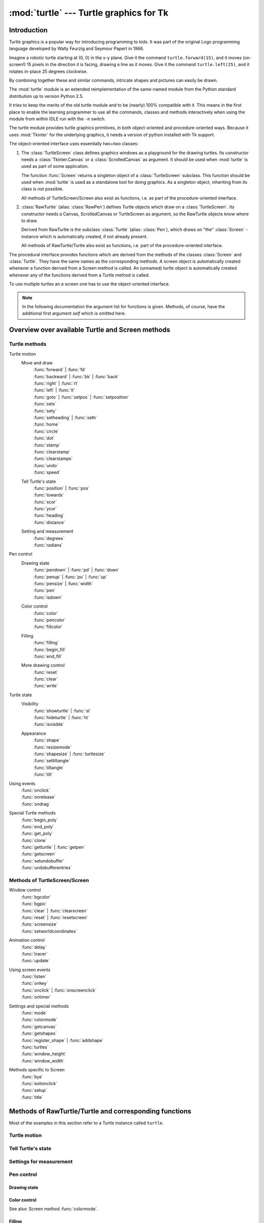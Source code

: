 ========================================
:mod:`turtle` --- Turtle graphics for Tk
========================================

.. module:: turtle
   :synopsis: Turtle graphics for Tk
.. sectionauthor:: Gregor Lingl <gregor.lingl@aon.at>

Introduction
============

Turtle graphics is a popular way for introducing programming to kids.  It was
part of the original Logo programming language developed by Wally Feurzig and
Seymour Papert in 1966.

Imagine a robotic turtle starting at (0, 0) in the x-y plane.  Give it the
command ``turtle.forward(15)``, and it moves (on-screen!) 15 pixels in the
direction it is facing, drawing a line as it moves.  Give it the command
``turtle.left(25)``, and it rotates in-place 25 degrees clockwise.

By combining together these and similar commands, intricate shapes and pictures
can easily be drawn.

The :mod:`turtle` module is an extended reimplementation of the same-named
module from the Python standard distribution up to version Python 2.5.

It tries to keep the merits of the old turtle module and to be (nearly) 100%
compatible with it.  This means in the first place to enable the learning
programmer to use all the commands, classes and methods interactively when using
the module from within IDLE run with the ``-n`` switch.

The turtle module provides turtle graphics primitives, in both object-oriented
and procedure-oriented ways.  Because it uses :mod:`Tkinter` for the underlying
graphics, it needs a version of python installed with Tk support.

The object-oriented interface uses essentially two+two classes:

1. The :class:`TurtleScreen` class defines graphics windows as a playground for
   the drawing turtles.  Its constructor needs a :class:`Tkinter.Canvas` or a
   :class:`ScrolledCanvas` as argument.  It should be used when :mod:`turtle` is
   used as part of some application.

   The function :func:`Screen` returns a singleton object of a
   :class:`TurtleScreen` subclass. This function should be used when
   :mod:`turtle` is used as a standalone tool for doing graphics.
   As a singleton object, inheriting from its class is not possible.

   All methods of TurtleScreen/Screen also exist as functions, i.e. as part of
   the procedure-oriented interface.

2. :class:`RawTurtle` (alias: :class:`RawPen`) defines Turtle objects which draw
   on a :class:`TurtleScreen`.  Its constructor needs a Canvas, ScrolledCanvas
   or TurtleScreen as argument, so the RawTurtle objects know where to draw.

   Derived from RawTurtle is the subclass :class:`Turtle` (alias: :class:`Pen`),
   which draws on "the" :class:`Screen` - instance which is automatically
   created, if not already present.

   All methods of RawTurtle/Turtle also exist as functions, i.e. part of the
   procedure-oriented interface.

The procedural interface provides functions which are derived from the methods
of the classes :class:`Screen` and :class:`Turtle`.  They have the same names as
the corresponding methods.  A screen object is automatically created whenever a
function derived from a Screen method is called.  An (unnamed) turtle object is
automatically created whenever any of the functions derived from a Turtle method
is called.

To use multiple turtles an a screen one has to use the object-oriented interface.

.. note::
   In the following documentation the argument list for functions is given.
   Methods, of course, have the additional first argument *self* which is
   omitted here.


Overview over available Turtle and Screen methods
=================================================

Turtle methods
--------------

Turtle motion
   Move and draw
      | :func:`forward` | :func:`fd`
      | :func:`backward` | :func:`bk` | :func:`back`
      | :func:`right` | :func:`rt`
      | :func:`left` | :func:`lt`
      | :func:`goto` | :func:`setpos` | :func:`setposition`
      | :func:`setx`
      | :func:`sety`
      | :func:`setheading` | :func:`seth`
      | :func:`home`
      | :func:`circle`
      | :func:`dot`
      | :func:`stamp`
      | :func:`clearstamp`
      | :func:`clearstamps`
      | :func:`undo`
      | :func:`speed`

   Tell Turtle's state
      | :func:`position` | :func:`pos`
      | :func:`towards`
      | :func:`xcor`
      | :func:`ycor`
      | :func:`heading`
      | :func:`distance`

   Setting and measurement
      | :func:`degrees`
      | :func:`radians`

Pen control
   Drawing state
      | :func:`pendown` | :func:`pd` | :func:`down`
      | :func:`penup` | :func:`pu` | :func:`up`
      | :func:`pensize` | :func:`width`
      | :func:`pen`
      | :func:`isdown`

   Color control
      | :func:`color`
      | :func:`pencolor`
      | :func:`fillcolor`

   Filling
      | :func:`filling`
      | :func:`begin_fill`
      | :func:`end_fill`

   More drawing control
      | :func:`reset`
      | :func:`clear`
      | :func:`write`

Turtle state
   Visibility
      | :func:`showturtle` | :func:`st`
      | :func:`hideturtle` | :func:`ht`
      | :func:`isvisible`

   Appearance
      | :func:`shape`
      | :func:`resizemode`
      | :func:`shapesize` | :func:`turtlesize`
      | :func:`settiltangle`
      | :func:`tiltangle`
      | :func:`tilt`

Using events
   | :func:`onclick`
   | :func:`onrelease`
   | :func:`ondrag`

Special Turtle methods
   | :func:`begin_poly`
   | :func:`end_poly`
   | :func:`get_poly`
   | :func:`clone`
   | :func:`getturtle` | :func:`getpen`
   | :func:`getscreen`
   | :func:`setundobuffer`
   | :func:`undobufferentries`


Methods of TurtleScreen/Screen
------------------------------

Window control
   | :func:`bgcolor`
   | :func:`bgpic`
   | :func:`clear` | :func:`clearscreen`
   | :func:`reset` | :func:`resetscreen`
   | :func:`screensize`
   | :func:`setworldcoordinates`

Animation control
   | :func:`delay`
   | :func:`tracer`
   | :func:`update`

Using screen events
   | :func:`listen`
   | :func:`onkey`
   | :func:`onclick` | :func:`onscreenclick`
   | :func:`ontimer`

Settings and special methods
   | :func:`mode`
   | :func:`colormode`
   | :func:`getcanvas`
   | :func:`getshapes`
   | :func:`register_shape` | :func:`addshape`
   | :func:`turtles`
   | :func:`window_height`
   | :func:`window_width`

Methods specific to Screen
   | :func:`bye`
   | :func:`exitonclick`
   | :func:`setup`
   | :func:`title`


Methods of RawTurtle/Turtle and corresponding functions
=======================================================

Most of the examples in this section refer to a Turtle instance called
``turtle``.

Turtle motion
-------------

.. function:: forward(distance)
              fd(distance)

   :param distance: a number (integer or float)

   Move the turtle forward by the specified *distance*, in the direction the
   turtle is headed.

   >>> turtle.position()
   (0.00, 0.00)
   >>> turtle.forward(25)
   >>> turtle.position()
   (25.00,0.00)
   >>> turtle.forward(-75)
   >>> turtle.position()
   (-50.00,0.00)


.. function:: back(distance)
              bk(distance)
              backward(distance)

   :param distance: a number

   Move the turtle backward by *distance*, opposite to the direction the
   turtle is headed.  Do not change the turtle's heading.

   >>> turtle.position()
   (0.00, 0.00)
   >>> turtle.backward(30)
   >>> turtle.position()
   (-30.00, 0.00)


.. function:: right(angle)
              rt(angle)

   :param angle: a number (integer or float)

   Turn turtle right by *angle* units.  (Units are by default degrees, but
   can be set via the :func:`degrees` and :func:`radians` functions.)  Angle
   orientation depends on the turtle mode, see :func:`mode`.

   >>> turtle.heading()
   22.0
   >>> turtle.right(45)
   >>> turtle.heading()
   337.0


.. function:: left(angle)
              lt(angle)

   :param angle: a number (integer or float)

   Turn turtle left by *angle* units.  (Units are by default degrees, but
   can be set via the :func:`degrees` and :func:`radians` functions.)  Angle
   orientation depends on the turtle mode, see :func:`mode`.

   >>> turtle.heading()
   22.0
   >>> turtle.left(45)
   >>> turtle.heading()
   67.0

.. function:: goto(x, y=None)
              setpos(x, y=None)
              setposition(x, y=None)

    :param x: a number or a pair/vector of numbers
    :param y: a number or ``None``

    If *y* is ``None``, *x* must be a pair of coordinates or a :class:`Vec2D`
    (e.g. as returned by :func:`pos`).

    Move turtle to an absolute position.  If the pen is down, draw line.  Do
    not change the turtle's orientation.

    >>> tp = turtle.pos()
    >>> tp
    (0.00, 0.00)
    >>> turtle.setpos(60,30)
    >>> turtle.pos()
    (60.00,30.00)
    >>> turtle.setpos((20,80))
    >>> turtle.pos()
    (20.00,80.00)
    >>> turtle.setpos(tp)
    >>> turtle.pos()
    (0.00,0.00)


.. function:: setx(x)

   :param x: a number (integer or float)

   Set the turtle's first coordinate to *x*, leave second coordinate
   unchanged.

   >>> turtle.position()
   (0.00, 240.00)
   >>> turtle.setx(10)
   >>> turtle.position()
   (10.00, 240.00)


.. function:: sety(y)

   :param y: a number (integer or float)

   Set the turtle's second coordinate to *y*, leave first coordinate unchanged.

   >>> turtle.position()
   (0.00, 40.00)
   >>> turtle.sety(-10)
   >>> turtle.position()
   (0.00, -10.00)


.. function:: setheading(to_angle)
              seth(to_angle)

   :param to_angle: a number (integer or float)

   Set the orientation of the turtle to *to_angle*.  Here are some common
   directions in degrees:

   =================== ====================
    standard mode           logo mode
   =================== ====================
      0 - east                0 - north
     90 - north              90 - east
    180 - west              180 - south
    270 - south             270 - west
   =================== ====================

   >>> turtle.setheading(90)
   >>> turtle.heading()
   90


.. function:: home()

   Move turtle to the origin -- coordinates (0,0) -- and set its heading to
   its start-orientation (which depends on the mode, see :func:`mode`).


.. function:: circle(radius, extent=None, steps=None)

   :param radius: a number
   :param extent: a number (or ``None``)
   :param steps: an integer (or ``None``)

   Draw a circle with given *radius*.  The center is *radius* units left of
   the turtle; *extent* -- an angle -- determines which part of the circle
   is drawn.  If *extent* is not given, draw the entire circle.  If *extent*
   is not a full circle, one endpoint of the arc is the current pen
   position.  Draw the arc in counterclockwise direction if *radius* is
   positive, otherwise in clockwise direction.  Finally the direction of the
   turtle is changed by the amount of *extent*.

   As the circle is approximated by an inscribed regular polygon, *steps*
   determines the number of steps to use.  If not given, it will be
   calculated automatically.  May be used to draw regular polygons.

   >>> turtle.circle(50)
   >>> turtle.circle(120, 180)  # draw a semicircle


.. function:: dot(size=None, *color)

   :param size: an integer >= 1 (if given)
   :param color: a colorstring or a numeric color tuple

   Draw a circular dot with diameter *size*, using *color*.  If *size* is
   not given, the maximum of pensize+4 and 2*pensize is used.

   >>> turtle.dot()
   >>> turtle.fd(50); turtle.dot(20, "blue"); turtle.fd(50)


.. function:: stamp()

   Stamp a copy of the turtle shape onto the canvas at the current turtle
   position.  Return a stamp_id for that stamp, which can be used to delete
   it by calling ``clearstamp(stamp_id)``.

   >>> turtle.color("blue")
   >>> turtle.stamp()
   13
   >>> turtle.fd(50)


.. function:: clearstamp(stampid)

   :param stampid: an integer, must be return value of previous
                   :func:`stamp` call

   Delete stamp with given *stampid*.

   >>> turtle.color("blue")
   >>> astamp = turtle.stamp()
   >>> turtle.fd(50)
   >>> turtle.clearstamp(astamp)


.. function:: clearstamps(n=None)

   :param n: an integer (or ``None``)

   Delete all or first/last *n* of turtle's stamps.  If *n* is None, delete
   all stamps, if *n* > 0 delete first *n* stamps, else if *n* < 0 delete
   last *n* stamps.

   >>> for i in range(8):
   ...     turtle.stamp(); turtle.fd(30)
   >>> turtle.clearstamps(2)
   >>> turtle.clearstamps(-2)
   >>> turtle.clearstamps()


.. function:: undo()

   Undo (repeatedly) the last turtle action(s).  Number of available
   undo actions is determined by the size of the undobuffer.

   >>> for i in range(4):
   ...     turtle.fd(50); turtle.lt(80)
   ...
   >>> for i in range(8):
   ...     turtle.undo()


.. function:: speed(speed=None)

   :param speed: an integer in the range 0..10 or a speedstring (see below)

   Set the turtle's speed to an integer value in the range 0..10.  If no
   argument is given, return current speed.

   If input is a number greater than 10 or smaller than 0.5, speed is set
   to 0.  Speedstrings are mapped to speedvalues as follows:

   * "fastest":  0
   * "fast":  10
   * "normal":  6
   * "slow":  3
   * "slowest":  1

   Speeds from 1 to 10 enforce increasingly faster animation of line drawing
   and turtle turning.

   Attention: *speed* = 0 means that *no* animation takes
   place. forward/back makes turtle jump and likewise left/right make the
   turtle turn instantly.

   >>> turtle.speed(3)


Tell Turtle's state
-------------------

.. function:: position()
              pos()

   Return the turtle's current location (x,y) (as a :class:`Vec2D` vector).

   >>> turtle.pos()
   (0.00, 240.00)


.. function:: towards(x, y=None)

   :param x: a number or a pair/vector of numbers or a turtle instance
   :param y: a number if *x* is a number, else ``None``

   Return the angle between the line from turtle position to position specified
   by (x,y), the vector or the other turtle.  This depends on the turtle's start
   orientation which depends on the mode - "standard"/"world" or "logo").

   >>> turtle.pos()
   (10.00, 10.00)
   >>> turtle.towards(0,0)
   225.0


.. function:: xcor()

   Return the turtle's x coordinate.

   >>> reset()
   >>> turtle.left(60)
   >>> turtle.forward(100)
   >>> print turtle.xcor()
   50.0


.. function:: ycor()

   Return the turtle's y coordinate.

   >>> reset()
   >>> turtle.left(60)
   >>> turtle.forward(100)
   >>> print turtle.ycor()
   86.6025403784


.. function:: heading()

   Return the turtle's current heading (value depends on the turtle mode, see
   :func:`mode`).

   >>> turtle.left(67)
   >>> turtle.heading()
   67.0


.. function:: distance(x, y=None)

   :param x: a number or a pair/vector of numbers or a turtle instance
   :param y: a number if *x* is a number, else ``None``

   Return the distance from the turtle to (x,y), the given vector, or the given
   other turtle, in turtle step units.

   >>> turtle.pos()
   (0.00, 0.00)
   >>> turtle.distance(30,40)
   50.0
   >>> joe = Turtle()
   >>> joe.forward(77)
   >>> turtle.distance(joe)
   77.0


Settings for measurement
------------------------

.. function:: degrees(fullcircle=360.0)

   :param fullcircle: a number

   Set angle measurement units, i.e. set number of "degrees" for a full circle.
   Default value is 360 degrees.

   >>> turtle.left(90)
   >>> turtle.heading()
   90
   >>> turtle.degrees(400.0)  # angle measurement in gon
   >>> turtle.heading()
   100


.. function:: radians()

   Set the angle measurement units to radians.  Equivalent to
   ``degrees(2*math.pi)``.

   >>> turtle.heading()
   90
   >>> turtle.radians()
   >>> turtle.heading()
   1.5707963267948966


Pen control
-----------

Drawing state
~~~~~~~~~~~~~

.. function:: pendown()
              pd()
              down()

   Pull the pen down -- drawing when moving.


.. function:: penup()
              pu()
              up()

   Pull the pen up -- no drawing when moving.


.. function:: pensize(width=None)
              width(width=None)

   :param width: a positive number

   Set the line thickness to *width* or return it.  If resizemode is set to
   "auto" and turtleshape is a polygon, that polygon is drawn with the same line
   thickness.  If no argument is given, the current pensize is returned.

   >>> turtle.pensize()
   1
   >>> turtle.pensize(10)   # from here on lines of width 10 are drawn


.. function:: pen(pen=None, **pendict)

   :param pen: a dictionary with some or all of the below listed keys
   :param pendict: one or more keyword-arguments with the below listed keys as keywords

   Return or set the pen's attributes in a "pen-dictionary" with the following
   key/value pairs:

   * "shown": True/False
   * "pendown": True/False
   * "pencolor": color-string or color-tuple
   * "fillcolor": color-string or color-tuple
   * "pensize": positive number
   * "speed": number in range 0..10
   * "resizemode": "auto" or "user" or "noresize"
   * "stretchfactor": (positive number, positive number)
   * "outline": positive number
   * "tilt": number

   This dicionary can be used as argument for a subsequent call to :func:`pen`
   to restore the former pen-state.  Moreover one or more of these attributes
   can be provided as keyword-arguments.  This can be used to set several pen
   attributes in one statement.

   >>> turtle.pen(fillcolor="black", pencolor="red", pensize=10)
   >>> turtle.pen()
   {'pensize': 10, 'shown': True, 'resizemode': 'auto', 'outline': 1,
   'pencolor': 'red', 'pendown': True, 'fillcolor': 'black',
   'stretchfactor': (1,1), 'speed': 3}
   >>> penstate=turtle.pen()
   >>> turtle.color("yellow","")
   >>> turtle.penup()
   >>> turtle.pen()
   {'pensize': 10, 'shown': True, 'resizemode': 'auto', 'outline': 1,
   'pencolor': 'yellow', 'pendown': False, 'fillcolor': '',
   'stretchfactor': (1,1), 'speed': 3}
   >>> p.pen(penstate, fillcolor="green")
   >>> p.pen()
   {'pensize': 10, 'shown': True, 'resizemode': 'auto', 'outline': 1,
   'pencolor': 'red', 'pendown': True, 'fillcolor': 'green',
   'stretchfactor': (1,1), 'speed': 3}


.. function:: isdown()

   Return ``True`` if pen is down, ``False`` if it's up.

   >>> turtle.penup()
   >>> turtle.isdown()
   False
   >>> turtle.pendown()
   >>> turtle.isdown()
   True


Color control
~~~~~~~~~~~~~

.. function:: pencolor(*args)

   Return or set the pencolor.

   Four input formats are allowed:

   ``pencolor()``
      Return the current pencolor as color specification string, possibly in
      hex-number format (see example).  May be used as input to another
      color/pencolor/fillcolor call.

   ``pencolor(colorstring)``
      Set pencolor to *colorstring*, which is a Tk color specification string,
      such as ``"red"``, ``"yellow"``, or ``"#33cc8c"``.

   ``pencolor((r, g, b))``
      Set pencolor to the RGB color represented by the tuple of *r*, *g*, and
      *b*.  Each of *r*, *g*, and *b* must be in the range 0..colormode, where
      colormode is either 1.0 or 255 (see :func:`colormode`).

   ``pencolor(r, g, b)``
      Set pencolor to the RGB color represented by *r*, *g*, and *b*.  Each of
      *r*, *g*, and *b* must be in the range 0..colormode.

    If turtleshape is a polygon, the outline of that polygon is drawn with the
    newly set pencolor.

    >>> turtle.pencolor("brown")
    >>> tup = (0.2, 0.8, 0.55)
    >>> turtle.pencolor(tup)
    >>> turtle.pencolor()
    "#33cc8c"


.. function:: fillcolor(*args)

   Return or set the fillcolor.

   Four input formats are allowed:

   ``fillcolor()``
      Return the current fillcolor as color specification string, possibly in
      hex-number format (see example).  May be used as input to another
      color/pencolor/fillcolor call.

   ``fillcolor(colorstring)``
      Set fillcolor to *colorstring*, which is a Tk color specification string,
      such as ``"red"``, ``"yellow"``, or ``"#33cc8c"``.

   ``fillcolor((r, g, b))``
      Set fillcolor to the RGB color represented by the tuple of *r*, *g*, and
      *b*.  Each of *r*, *g*, and *b* must be in the range 0..colormode, where
      colormode is either 1.0 or 255 (see :func:`colormode`).

   ``fillcolor(r, g, b)``
      Set fillcolor to the RGB color represented by *r*, *g*, and *b*.  Each of
      *r*, *g*, and *b* must be in the range 0..colormode.

    If turtleshape is a polygon, the interior of that polygon is drawn
    with the newly set fillcolor.

    >>> turtle.fillcolor("violet")
    >>> col = turtle.pencolor()
    >>> turtle.fillcolor(col)
    >>> turtle.fillcolor(0, .5, 0)


.. function:: color(*args)

   Return or set pencolor and fillcolor.

   Several input formats are allowed.  They use 0 to 3 arguments as
   follows:

   ``color()``
      Return the current pencolor and the current fillcolor as a pair of color
      specification strings as returned by :func:`pencolor` and
      :func:`fillcolor`.

   ``color(colorstring)``, ``color((r,g,b))``, ``color(r,g,b)``
      Inputs as in :func:`pencolor`, set both, fillcolor and pencolor, to the
      given value.

   ``color(colorstring1, colorstring2)``, ``color((r1,g1,b1), (r2,g2,b2))``
      Equivalent to ``pencolor(colorstring1)`` and ``fillcolor(colorstring2)``
      and analogously if the other input format is used.

    If turtleshape is a polygon, outline and interior of that polygon is drawn
    with the newly set colors.

    >>> turtle.color("red", "green")
    >>> turtle.color()
    ("red", "green")
    >>> colormode(255)
    >>> color((40, 80, 120), (160, 200, 240))
    >>> color()
    ("#285078", "#a0c8f0")


See also: Screen method :func:`colormode`.


Filling
~~~~~~~

.. function:: filling()

   Return fillstate (``True`` if filling, ``False`` else).

   >>> turtle.begin_fill()
   >>> if turtle.filling():
   ...    turtle.pensize(5)
   else:
   ...    turtle.pensize(3)


.. function:: begin_fill()

   To be called just before drawing a shape to be filled.

   >>> turtle.color("black", "red")
   >>> turtle.begin_fill()
   >>> turtle.circle(60)
   >>> turtle.end_fill()


.. function:: end_fill()

   Fill the shape drawn after the last call to :func:`begin_fill`.


More drawing control
~~~~~~~~~~~~~~~~~~~~

.. function:: reset()

   Delete the turtle's drawings from the screen, re-center the turtle and set
   variables to the default values.

   >>> turtle.position()
   (0.00,-22.00)
   >>> turtle.heading()
   100.0
   >>> turtle.reset()
   >>> turtle.position()
   (0.00,0.00)
   >>> turtle.heading()
   0.0


.. function:: clear()

   Delete the turtle's drawings from the screen.  Do not move turtle.  State and
   position of the turtle as well as drawings of other turtles are not affected.


.. function:: write(arg, move=False, align="left", font=("Arial", 8, "normal"))

   :param arg: object to be written to the TurtleScreen
   :param move: True/False
   :param align: one of the strings "left", "center" or right"
   :param font: a triple (fontname, fontsize, fonttype)

   Write text - the string representation of *arg* - at the current turtle
   position according to *align* ("left", "center" or right") and with the given
   font.  If *move* is True, the pen is moved to the bottom-right corner of the
   text.  By default, *move* is False.

   >>> turtle.write("Home = ", True, align="center")
   >>> turtle.write((0,0), True)


Turtle state
------------

Visibility
~~~~~~~~~~

.. function:: showturtle()
              st()

   Make the turtle visible.

   >>> turtle.hideturtle()
   >>> turtle.showturtle()


.. function:: hideturtle()
              ht()

   Make the turtle invisible.  It's a good idea to do this while you're in the
   middle of doing some complex drawing, because hiding the turtle speeds up the
   drawing observably.

   >>> turtle.hideturtle()


.. function:: isvisible()

   Return True if the Turtle is shown, False if it's hidden.

   >>> turtle.hideturtle()
   >>> print turtle.isvisible():
   False


Appearance
~~~~~~~~~~

.. function:: shape(name=None)

   :param name: a string which is a valid shapename

   Set turtle shape to shape with given *name* or, if name is not given, return
   name of current shape.  Shape with *name* must exist in the TurtleScreen's
   shape dictionary.  Initially there are the following polygon shapes: "arrow",
   "turtle", "circle", "square", "triangle", "classic".  To learn about how to
   deal with shapes see Screen method :func:`register_shape`.

   >>> turtle.shape()
   "arrow"
   >>> turtle.shape("turtle")
   >>> turtle.shape()
   "turtle"


.. function:: resizemode(rmode=None)

   :param rmode: one of the strings "auto", "user", "noresize"

   Set resizemode to one of the values: "auto", "user", "noresize".  If *rmode*
   is not given, return current resizemode.  Different resizemodes have the
   following effects:

   - "auto": adapts the appearance of the turtle corresponding to the value of pensize.
   - "user": adapts the appearance of the turtle according to the values of
     stretchfactor and outlinewidth (outline), which are set by
     :func:`shapesize`.
   - "noresize": no adaption of the turtle's appearance takes place.

   resizemode("user") is called by :func:`shapesize` when used with arguments.

   >>> turtle.resizemode("noresize")
   >>> turtle.resizemode()
   "noresize"


.. function:: shapesize(stretch_wid=None, stretch_len=None, outline=None)

   :param stretch_wid: positive number
   :param stretch_len: positive number
   :param outline: positive number

   Return or set the pen's attributes x/y-stretchfactors and/or outline.  Set
   resizemode to "user".  If and only if resizemode is set to "user", the turtle
   will be displayed stretched according to its stretchfactors: *stretch_wid* is
   stretchfactor perpendicular to its orientation, *stretch_len* is
   stretchfactor in direction of its orientation, *outline* determines the width
   of the shapes's outline.

   >>> turtle.resizemode("user")
   >>> turtle.shapesize(5, 5, 12)
   >>> turtle.shapesize(outline=8)


.. function:: tilt(angle)

   :param angle: a number

   Rotate the turtleshape by *angle* from its current tilt-angle, but do *not*
   change the turtle's heading (direction of movement).

   >>> turtle.shape("circle")
   >>> turtle.shapesize(5,2)
   >>> turtle.tilt(30)
   >>> turtle.fd(50)
   >>> turtle.tilt(30)
   >>> turtle.fd(50)


.. function:: settiltangle(angle)

   :param angle: a number

   Rotate the turtleshape to point in the direction specified by *angle*,
   regardless of its current tilt-angle.  *Do not* change the turtle's heading
   (direction of movement).

   >>> turtle.shape("circle")
   >>> turtle.shapesize(5,2)
   >>> turtle.settiltangle(45)
   >>> stamp()
   >>> turtle.fd(50)
   >>> turtle.settiltangle(-45)
   >>> stamp()
   >>> turtle.fd(50)


.. function:: tiltangle()

   Return the current tilt-angle, i.e. the angle between the orientation of the
   turtleshape and the heading of the turtle (its direction of movement).

   >>> turtle.shape("circle")
   >>> turtle.shapesize(5,2)
   >>> turtle.tilt(45)
   >>> turtle.tiltangle()
   45


Using events
------------

.. function:: onclick(fun, btn=1, add=None)

   :param fun: a function with two arguments which will be called with the
               coordinates of the clicked point on the canvas
   :param num: number of the mouse-button, defaults to 1 (left mouse button)
   :param add: ``True`` or ``False`` -- if ``True``, a new binding will be
               added, otherwise it will replace a former binding

   Bind *fun* to mouse-click events on this turtle.  If *fun* is ``None``,
   existing bindings are removed.  Example for the anonymous turtle, i.e. the
   procedural way:

   >>> def turn(x, y):
   ...     left(180)
   ...
   >>> onclick(turn)  # Now clicking into the turtle will turn it.
   >>> onclick(None)  # event-binding will be removed


.. function:: onrelease(fun, btn=1, add=None)

   :param fun: a function with two arguments which will be called with the
               coordinates of the clicked point on the canvas
   :param num: number of the mouse-button, defaults to 1 (left mouse button)
   :param add: ``True`` or ``False`` -- if ``True``, a new binding will be
               added, otherwise it will replace a former binding

   Bind *fun* to mouse-button-release events on this turtle.  If *fun* is
   ``None``, existing bindings are removed.

   >>> class MyTurtle(Turtle):
   ...     def glow(self,x,y):
   ...         self.fillcolor("red")
   ...     def unglow(self,x,y):
   ...         self.fillcolor("")
   ...
   >>> turtle = MyTurtle()
   >>> turtle.onclick(turtle.glow)     # clicking on turtle turns fillcolor red,
   >>> turtle.onrelease(turtle.unglow) # releasing turns it to transparent.


.. function:: ondrag(fun, btn=1, add=None)

   :param fun: a function with two arguments which will be called with the
               coordinates of the clicked point on the canvas
   :param num: number of the mouse-button, defaults to 1 (left mouse button)
   :param add: ``True`` or ``False`` -- if ``True``, a new binding will be
               added, otherwise it will replace a former binding

   Bind *fun* to mouse-move events on this turtle.  If *fun* is ``None``,
   existing bindings are removed.

   Remark: Every sequence of mouse-move-events on a turtle is preceded by a
   mouse-click event on that turtle.

   >>> turtle.ondrag(turtle.goto)
   # Subsequently, clicking and dragging the Turtle will move it across
   # the screen thereby producing handdrawings (if pen is down).


Special Turtle methods
----------------------

.. function:: begin_poly()

   Start recording the vertices of a polygon.  Current turtle position is first
   vertex of polygon.


.. function:: end_poly()

   Stop recording the vertices of a polygon.  Current turtle position is last
   vertex of polygon.  This will be connected with the first vertex.


.. function:: get_poly()

   Return the last recorded polygon.

   >>> p = turtle.get_poly()
   >>> turtle.register_shape("myFavouriteShape", p)


.. function:: clone()

   Create and return a clone of the turtle with same position, heading and
   turtle properties.

   >>> mick = Turtle()
   >>> joe = mick.clone()


.. function:: getturtle()

   Return the Turtle object itself.  Only reasonable use: as a function to
   return the "anonymous turtle":

   >>> pet = getturtle()
   >>> pet.fd(50)
   >>> pet
   <turtle.Turtle object at 0x01417350>
   >>> turtles()
   [<turtle.Turtle object at 0x01417350>]


.. function:: getscreen()

   Return the :class:`TurtleScreen` object the turtle is drawing on.
   TurtleScreen methods can then be called for that object.

   >>> ts = turtle.getscreen()
   >>> ts
   <turtle.Screen object at 0x01417710>
   >>> ts.bgcolor("pink")


.. function:: setundobuffer(size)

   :param size: an integer or ``None``

   Set or disable undobuffer.  If *size* is an integer an empty undobuffer of
   given size is installed.  *size* gives the maximum number of turtle actions
   that can be undone by the :func:`undo` method/function.  If *size* is
   ``None``, the undobuffer is disabled.

   >>> turtle.setundobuffer(42)


.. function:: undobufferentries()

   Return number of entries in the undobuffer.

   >>> while undobufferentries():
   ...     undo()


.. _compoundshapes:

Excursus about the use of compound shapes
-----------------------------------------

To use compound turtle shapes, which consist of several polygons of different
color, you must use the helper class :class:`Shape` explicitly as described
below:

1. Create an empty Shape object of type "compound".
2. Add as many components to this object as desired, using the
   :meth:`addcomponent` method.

   For example:

   >>> s = Shape("compound")
   >>> poly1 = ((0,0),(10,-5),(0,10),(-10,-5))
   >>> s.addcomponent(poly1, "red", "blue")
   >>> poly2 = ((0,0),(10,-5),(-10,-5))
   >>> s.addcomponent(poly2, "blue", "red")

3. Now add the Shape to the Screen's shapelist and use it:

   >>> register_shape("myshape", s)
   >>> shape("myshape")


.. note::

   The :class:`Shape` class is used internally by the :func:`register_shape`
   method in different ways.  The application programmer has to deal with the
   Shape class *only* when using compound shapes like shown above!


Methods of TurtleScreen/Screen and corresponding functions
==========================================================

Most of the examples in this section refer to a TurtleScreen instance called
``screen``.


Window control
--------------

.. function:: bgcolor(*args)

   :param args: a color string or three numbers in the range 0..colormode or a
                3-tuple of such numbers

   Set or return background color of the TurtleScreen.

   >>> screen.bgcolor("orange")
   >>> screen.bgcolor()
   "orange"
   >>> screen.bgcolor(0.5,0,0.5)
   >>> screen.bgcolor()
   "#800080"


.. function:: bgpic(picname=None)

   :param picname: a string, name of a gif-file or ``"nopic"``, or ``None``

   Set background image or return name of current backgroundimage.  If *picname*
   is a filename, set the corresponding image as background.  If *picname* is
   ``"nopic"``, delete background image, if present.  If *picname* is ``None``,
   return the filename of the current backgroundimage.

   >>> screen.bgpic()
   "nopic"
   >>> screen.bgpic("landscape.gif")
   >>> screen.bgpic()
   "landscape.gif"


.. function:: clear()
              clearscreen()

   Delete all drawings and all turtles from the TurtleScreen.  Reset the now
   empty TurtleScreen to its initial state: white background, no background
   image, no event bindings and tracing on.

   .. note::
      This TurtleScreen method is available as a global function only under the
      name ``clearscreen``.  The global function ``clear`` is another one
      derived from the Turtle method ``clear``.


.. function:: reset()
              resetscreen()

   Reset all Turtles on the Screen to their initial state.

   .. note::
      This TurtleScreen method is available as a global function only under the
      name ``resetscreen``.  The global function ``reset`` is another one
      derived from the Turtle method ``reset``.


.. function:: screensize(canvwidth=None, canvheight=None, bg=None)

   :param canvwidth: positive integer, new width of canvas in pixels :param
   canvheight: positive integer, new height of canvas in pixels :param bg:
   colorstring or color-tuple, new background color

   If no arguments are given, return current (canvaswidth, canvasheight).  Else
   resize the canvas the turtles are drawing on.  Do not alter the drawing
   window.  To observe hidden parts of the canvas, use the scrollbars. With this
   method, one can make visible those parts of a drawing which were outside the
   canvas before.

      >>> turtle.screensize(2000,1500)
      # e.g. to search for an erroneously escaped turtle ;-)


.. function:: setworldcoordinates(llx, lly, urx, ury)

   :param llx: a number, x-coordinate of lower left corner of canvas
   :param lly: a number, y-coordinate of lower left corner of canvas
   :param urx: a number, x-coordinate of upper right corner of canvas
   :param ury: a number, y-coordinate of upper right corner of canvas

   Set up user-defined coordinate system and switch to mode "world" if
   necessary.  This performs a ``screen.reset()``.  If mode "world" is already
   active, all drawings are redrawn according to the new coordinates.

   **ATTENTION**: in user-defined coordinate systems angles may appear
   distorted.

   >>> screen.reset()
   >>> screen.setworldcoordinates(-50,-7.5,50,7.5)
   >>> for _ in range(72):
   ...     left(10)
   ...
   >>> for _ in range(8):
   ...     left(45); fd(2)   # a regular octagon


Animation control
-----------------

.. function:: delay(delay=None)

   :param delay: positive integer

   Set or return the drawing *delay* in milliseconds.  (This is approximately
   the time interval between two consecutive canvas updates.)  The longer the
   drawing delay, the slower the animation.

   Optional argument:

   >>> screen.delay(15)
   >>> screen.delay()
   15


.. function:: tracer(n=None, delay=None)

   :param n: nonnegative integer
   :param delay: nonnegative integer

   Turn turtle animation on/off and set delay for update drawings.  If *n* is
   given, only each n-th regular screen update is really performed.  (Can be
   used to accelerate the drawing of complex graphics.)  Second argument sets
   delay value (see :func:`delay`).

   >>> screen.tracer(8, 25)
   >>> dist = 2
   >>> for i in range(200):
   ...     fd(dist)
   ...     rt(90)
   ...     dist += 2


.. function:: update()

   Perform a TurtleScreen update. To be used when tracer is turned off.

See also the RawTurtle/Turtle method :func:`speed`.


Using screen events
-------------------

.. function:: listen(xdummy=None, ydummy=None)

   Set focus on TurtleScreen (in order to collect key-events).  Dummy arguments
   are provided in order to be able to pass :func:`listen` to the onclick method.


.. function:: onkey(fun, key)

   :param fun: a function with no arguments or ``None``
   :param key: a string: key (e.g. "a") or key-symbol (e.g. "space")

   Bind *fun* to key-release event of key.  If *fun* is ``None``, event bindings
   are removed. Remark: in order to be able to register key-events, TurtleScreen
   must have the focus. (See method :func:`listen`.)

   >>> def f():
   ...     fd(50)
   ...     lt(60)
   ...
   >>> screen.onkey(f, "Up")
   >>> screen.listen()


.. function:: onclick(fun, btn=1, add=None)
              onscreenclick(fun, btn=1, add=None)

   :param fun: a function with two arguments which will be called with the
               coordinates of the clicked point on the canvas
   :param num: number of the mouse-button, defaults to 1 (left mouse button)
   :param add: ``True`` or ``False`` -- if ``True``, a new binding will be
               added, otherwise it will replace a former binding

   Bind *fun* to mouse-click events on this screen.  If *fun* is ``None``,
   existing bindings are removed.

   Example for a TurtleScreen instance named ``screen`` and a Turtle instance
   named turtle:

   >>> screen.onclick(turtle.goto)
   # Subsequently clicking into the TurtleScreen will
   # make the turtle move to the clicked point.
   >>> screen.onclick(None)  # remove event binding again

   .. note::
      This TurtleScreen method is available as a global function only under the
      name ``onscreenclick``.  The global function ``onclick`` is another one
      derived from the Turtle method ``onclick``.


.. function:: ontimer(fun, t=0)

   :param fun: a function with no arguments
   :param t: a number >= 0

   Install a timer that calls *fun* after *t* milliseconds.

   >>> running = True
   >>> def f():
           if running:
               fd(50)
               lt(60)
               screen.ontimer(f, 250)
   >>> f()   ### makes the turtle marching around
   >>> running = False


Settings and special methods
----------------------------

.. function:: mode(mode=None)

   :param mode: one of the strings "standard", "logo" or "world"

   Set turtle mode ("standard", "logo" or "world") and perform reset.  If mode
   is not given, current mode is returned.

   Mode "standard" is compatible with old :mod:`turtle`.  Mode "logo" is
   compatible with most Logo turtle graphics.  Mode "world" uses user-defined
   "world coordinates". **Attention**: in this mode angles appear distorted if
   ``x/y`` unit-ratio doesn't equal 1.

   ============ ========================= ===================
       Mode      Initial turtle heading     positive angles
   ============ ========================= ===================
    "standard"    to the right (east)       counterclockwise
      "logo"        upward    (north)         clockwise
   ============ ========================= ===================

   >>> mode("logo")   # resets turtle heading to north
   >>> mode()
   "logo"


.. function:: colormode(cmode=None)

   :param cmode: one of the values 1.0 or 255

   Return the colormode or set it to 1.0 or 255.  Subsequently *r*, *g*, *b*
   values of color triples have to be in the range 0..\ *cmode*.

   >>> screen.colormode()
   1.0
   >>> screen.colormode(255)
   >>> turtle.pencolor(240,160,80)


.. function:: getcanvas()

   Return the Canvas of this TurtleScreen.  Useful for insiders who know what to
   do with a Tkinter Canvas.

   >>> cv = screen.getcanvas()
   >>> cv
   <turtle.ScrolledCanvas instance at 0x010742D8>


.. function:: getshapes()

   Return a list of names of all currently available turtle shapes.

   >>> screen.getshapes()
   ["arrow", "blank", "circle", ..., "turtle"]


.. function:: register_shape(name, shape=None)
              addshape(name, shape=None)

   There are three different ways to call this function:

   (1) *name* is the name of a gif-file and *shape* is ``None``: Install the
       corresponding image shape.

       .. note::
          Image shapes *do not* rotate when turning the turtle, so they do not
          display the heading of the turtle!

   (2) *name* is an arbitrary string and *shape* is a tuple of pairs of
       coordinates: Install the corresponding polygon shape.

   (3) *name* is an arbitrary string and shape is a (compound) :class:`Shape`
       object: Install the corresponding compound shape.

   Add a turtle shape to TurtleScreen's shapelist.  Only thusly registered
   shapes can be used by issuing the command ``shape(shapename)``.

   >>> screen.register_shape("turtle.gif")
   >>> screen.register_shape("triangle", ((5,-3), (0,5), (-5,-3)))


.. function:: turtles()

   Return the list of turtles on the screen.

   >>> for turtle in screen.turtles()
   ...     turtle.color("red")


.. function:: window_height()

   Return the height of the turtle window.

   >>> screen.window_height()
   480


.. function:: window_width()

   Return the width of the turtle window.

   >>> screen.window_width()
   640


.. _screenspecific:

Methods specific to Screen, not inherited from TurtleScreen
-----------------------------------------------------------

.. function:: bye()

   Shut the turtlegraphics window.


.. function:: exitonclick()

   Bind bye() method to mouse clicks on the Screen.


   If the value "using_IDLE" in the configuration dictionary is ``False``
   (default value), also enter mainloop.  Remark: If IDLE with the ``-n`` switch
   (no subprocess) is used, this value should be set to ``True`` in
   :file:`turtle.cfg`.  In this case IDLE's own mainloop is active also for the
   client script.


.. function:: setup(width=_CFG["width"], height=_CFG["height"], startx=_CFG["leftright"], starty=_CFG["topbottom"])

   Set the size and position of the main window.  Default values of arguments
   are stored in the configuration dicionary and can be changed via a
   :file:`turtle.cfg` file.

   :param width: if an integer, a size in pixels, if a float, a fraction of the
                 screen; default is 50% of screen
   :param height: if an integer, the height in pixels, if a float, a fraction of
                  the screen; default is 75% of screen
   :param startx: if positive, starting position in pixels from the left
                  edge of the screen, if negative from the right edge, if None,
                  center window horizontally
   :param startx: if positive, starting position in pixels from the top
                  edge of the screen, if negative from the bottom edge, if None,
                  center window vertically

   >>> screen.setup (width=200, height=200, startx=0, starty=0)
   # sets window to 200x200 pixels, in upper left of screen
   >>> screen.setup(width=.75, height=0.5, startx=None, starty=None)
   # sets window to 75% of screen by 50% of screen and centers


.. function:: title(titlestring)

   :param titlestring: a string that is shown in the titlebar of the turtle
                       graphics window

   Set title of turtle window to *titlestring*.

   >>> screen.title("Welcome to the turtle zoo!")


The public classes of the module :mod:`turtle`
==============================================


.. class:: RawTurtle(canvas)
           RawPen(canvas)

   :param canvas: a :class:`Tkinter.Canvas`, a :class:`ScrolledCanvas` or a
                  :class:`TurtleScreen`

    Create a turtle.  The turtle has all methods described above as "methods of
    Turtle/RawTurtle".


.. class:: Turtle()

    Subclass of RawTurtle, has the same interface but draws on a default
    :class:`Screen` object created automatically when needed for the first time.


.. class:: TurtleScreen(cv)

   :param cv: a :class:`Tkinter.Canvas`

   Provides screen oriented methods like :func:`setbg` etc. that are described
   above.

.. class:: Screen()

   Subclass of TurtleScreen, with :ref:`four methods added <screenspecific>`.


.. class:: ScrolledCavas(master)

   :param master: some Tkinter widget to contain the ScrolledCanvas, i.e.
      a Tkinter-canvas with scrollbars added

   Used by class Screen, which thus automatically provides a ScrolledCanvas as
   playground for the turtles.

.. class:: Shape(type_, data)

   :param type\_: one of the strings "polygon", "image", "compound"

   Data structure modeling shapes.  The pair ``(type_, data)`` must follow this
   specification:


   =========== ===========
   *type_*     *data*
   =========== ===========
   "polygon"   a polygon-tuple, i.e. a tuple of pairs of coordinates
   "image"     an image  (in this form only used internally!)
   "compound"  ``None`` (a compound shape has to be constructed using the
               :meth:`addcomponent` method)
   =========== ===========

   .. method:: addcomponent(poly, fill, outline=None)

      :param poly: a polygon, i.e. a tuple of pairs of numbers
      :param fill: a color the *poly* will be filled with
      :param outline: a color for the poly's outline (if given)

      Example:

      >>> poly = ((0,0),(10,-5),(0,10),(-10,-5))
      >>> s = Shape("compound")
      >>> s.addcomponent(poly, "red", "blue")
      # .. add more components and then use register_shape()

      See :ref:`compoundshapes`.


.. class:: Vec2D(x, y)

   A two-dimensional vector class, used as a helper class for implementing
   turtle graphics.  May be useful for turtle graphics programs too.  Derived
   from tuple, so a vector is a tuple!

   Provides (for *a*, *b* vectors, *k* number):

   * ``a + b`` vector addition
   * ``a - b`` vector subtraction
   * ``a * b`` inner product
   * ``k * a`` and ``a * k`` multiplication with scalar
   * ``abs(a)`` absolute value of a
   * ``a.rotate(angle)`` rotation


Help and configuration
======================

How to use help
---------------

The public methods of the Screen and Turtle classes are documented extensively
via docstrings.  So these can be used as online-help via the Python help
facilities:

- When using IDLE, tooltips show the signatures and first lines of the
  docstrings of typed in function-/method calls.

- Calling :func:`help` on methods or functions displays the docstrings::

     >>> help(Screen.bgcolor)
     Help on method bgcolor in module turtle:

     bgcolor(self, *args) unbound turtle.Screen method
         Set or return backgroundcolor of the TurtleScreen.

         Arguments (if given): a color string or three numbers
         in the range 0..colormode or a 3-tuple of such numbers.


           >>> screen.bgcolor("orange")
           >>> screen.bgcolor()
           "orange"
           >>> screen.bgcolor(0.5,0,0.5)
           >>> screen.bgcolor()
           "#800080"

     >>> help(Turtle.penup)
     Help on method penup in module turtle:

     penup(self) unbound turtle.Turtle method
         Pull the pen up -- no drawing when moving.

         Aliases: penup | pu | up

         No argument

         >>> turtle.penup()

- The docstrings of the functions which are derived from methods have a modified
  form::

     >>> help(bgcolor)
     Help on function bgcolor in module turtle:

     bgcolor(*args)
         Set or return backgroundcolor of the TurtleScreen.

         Arguments (if given): a color string or three numbers
         in the range 0..colormode or a 3-tuple of such numbers.

         Example::

           >>> bgcolor("orange")
           >>> bgcolor()
           "orange"
           >>> bgcolor(0.5,0,0.5)
           >>> bgcolor()
           "#800080"

     >>> help(penup)
     Help on function penup in module turtle:

     penup()
         Pull the pen up -- no drawing when moving.

         Aliases: penup | pu | up

         No argument

         Example:
         >>> penup()

These modified docstrings are created automatically together with the function
definitions that are derived from the methods at import time.


Translation of docstrings into different languages
--------------------------------------------------

There is a utility to create a dictionary the keys of which are the method names
and the values of which are the docstrings of the public methods of the classes
Screen and Turtle.

.. function:: write_docstringdict(filename="turtle_docstringdict")

   :param filename: a string, used as filename

   Create and write docstring-dictionary to a Python script with the given
   filename.  This function has to be called explicitly (it is not used by the
   turtle graphics classes).  The docstring dictionary will be written to the
   Python script :file:`{filename}.py`.  It is intended to serve as a template
   for translation of the docstrings into different languages.

If you (or your students) want to use :mod:`turtle` with online help in your
native language, you have to translate the docstrings and save the resulting
file as e.g. :file:`turtle_docstringdict_german.py`.

If you have an appropriate entry in your :file:`turtle.cfg` file this dictionary
will be read in at import time and will replace the original English docstrings.

At the time of this writing there are docstring dictionaries in German and in
Italian.  (Requests please to glingl@aon.at.)



How to configure Screen and Turtles
-----------------------------------

The built-in default configuration mimics the appearance and behaviour of the
old turtle module in order to retain best possible compatibility with it.

If you want to use a different configuration which better reflects the features
of this module or which better fits to your needs, e.g. for use in a classroom,
you can prepare a configuration file ``turtle.cfg`` which will be read at import
time and modify the configuration according to its settings.

The built in configuration would correspond to the following turtle.cfg::

   width = 0.5
   height = 0.75
   leftright = None
   topbottom = None
   canvwidth = 400
   canvheight = 300
   mode = standard
   colormode = 1.0
   delay = 10
   undobuffersize = 1000
   shape = classic
   pencolor = black
   fillcolor = black
   resizemode = noresize
   visible = True
   language = english
   exampleturtle = turtle
   examplescreen = screen
   title = Python Turtle Graphics
   using_IDLE = False

Short explanation of selected entries:

- The first four lines correspond to the arguments of the :meth:`Screen.setup`
  method.
- Line 5 and 6 correspond to the arguments of the method
  :meth:`Screen.screensize`.
- *shape* can be any of the built-in shapes, e.g: arrow, turtle, etc.  For more
  info try ``help(shape)``.
- If you want to use no fillcolor (i.e. make the turtle transparent), you have
  to write ``fillcolor = ""`` (but all nonempty strings must not have quotes in
  the cfg-file).
- If you want to reflect the turtle its state, you have to use ``resizemode =
  auto``.
- If you set e.g. ``language = italian`` the docstringdict
  :file:`turtle_docstringdict_italian.py` will be loaded at import time (if
  present on the import path, e.g. in the same directory as :mod:`turtle`.
- The entries *exampleturtle* and *examplescreen* define the names of these
  objects as they occur in the docstrings.  The transformation of
  method-docstrings to function-docstrings will delete these names from the
  docstrings.
- *using_IDLE*: Set this to ``True`` if you regularly work with IDLE and its -n
  switch ("no subprocess").  This will prevent :func:`exitonclick` to enter the
  mainloop.

There can be a :file:`turtle.cfg` file in the directory where :mod:`turtle` is
stored and an additional one in the current working directory.  The latter will
override the settings of the first one.

The :file:`Demo/turtle` directory contains a :file:`turtle.cfg` file.  You can
study it as an example and see its effects when running the demos (preferably
not from within the demo-viewer).


Demo scripts
============

There is a set of demo scripts in the turtledemo directory located in the
:file:`Demo/turtle` directory in the source distribution.

It contains:

- a set of 15 demo scripts demonstrating different features of the new module
  :mod:`turtle`
- a demo viewer :file:`turtleDemo.py` which can be used to view the sourcecode
  of the scripts and run them at the same time. 14 of the examples can be
  accessed via the Examples menu; all of them can also be run standalone.
- The example :file:`turtledemo_two_canvases.py` demonstrates the simultaneous
  use of two canvases with the turtle module.  Therefore it only can be run
  standalone.
- There is a :file:`turtle.cfg` file in this directory, which also serves as an
  example for how to write and use such files.

The demoscripts are:

+----------------+------------------------------+-----------------------+
| Name           | Description                  | Features              |
+----------------+------------------------------+-----------------------+
| bytedesign     | complex classical            | :func:`tracer`, delay,|
|                | turtlegraphics pattern       | :func:`update`        |
+----------------+------------------------------+-----------------------+
| chaos          | graphs verhust dynamics,     | world coordinates     |
|                | proves that you must not     |                       |
|                | trust computers' computations|                       |
+----------------+------------------------------+-----------------------+
| clock          | analog clock showing time    | turtles as clock's    |
|                | of your computer             | hands, ontimer        |
+----------------+------------------------------+-----------------------+
| colormixer     | experiment with r, g, b      | :func:`ondrag`        |
+----------------+------------------------------+-----------------------+
| fractalcurves  | Hilbert & Koch curves        | recursion             |
+----------------+------------------------------+-----------------------+
| lindenmayer    | ethnomathematics             | L-System              |
|                | (indian kolams)              |                       |
+----------------+------------------------------+-----------------------+
| minimal_hanoi  | Towers of Hanoi              | Rectangular Turtles   |
|                |                              | as Hanoi discs        |
|                |                              | (shape, shapesize)    |
+----------------+------------------------------+-----------------------+
| paint          | super minimalistic           | :func:`onclick`       |
|                | drawing program              |                       |
+----------------+------------------------------+-----------------------+
| peace          | elementary                   | turtle: appearance    |
|                |                              | and animation         |
+----------------+------------------------------+-----------------------+
| penrose        | aperiodic tiling with        | :func:`stamp`         |
|                | kites and darts              |                       |
+----------------+------------------------------+-----------------------+
| planet_and_moon| simulation of                | compound shapes,      |
|                | gravitational system         | :class:`Vec2D`        |
+----------------+------------------------------+-----------------------+
| tree           | a (graphical) breadth        | :func:`clone`         |
|                | first tree (using generators)|                       |
+----------------+------------------------------+-----------------------+
| wikipedia      | a pattern from the wikipedia | :func:`clone`,        |
|                | article on turtle graphics   | :func:`undo`          |
+----------------+------------------------------+-----------------------+
| yingyang       | another elementary example   | :func:`circle`        |
+----------------+------------------------------+-----------------------+

Have fun!


Changes since Python 2.6
========================

- The methods :meth:`Turtle.tracer`, :meth:`Turtle.window_width` and
  :meth:`Turtle.window_height` have been eliminated.
  Methods with these names and functionality are now available only
  as methods of :class:`Screen`. The functions derived from these remain
  available. (In fact already in Python 2.6 these methods were merely
  duplications of the corresponding
  :class:`TurtleScreen`/:class:`Screen`-methods.)

- The method :meth:`Turtle.fill` has been eliminated.
  The behaviour of :meth:`begin_fill` and :meth:`end_fill`
  have changed slightly: now  every filling-process must be completed with an
  ``end_fill()`` call.

- A method :meth:`Turtle.filling` has been added. It returns a boolean
  value: ``True`` if a filling process is under way, ``False`` otherwise.
  This behaviour corresponds to a ``fill()`` call without arguments in
  Python 2.6.


